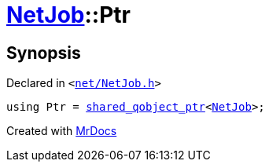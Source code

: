 [#NetJob-Ptr]
= xref:NetJob.adoc[NetJob]::Ptr
:relfileprefix: ../
:mrdocs:


== Synopsis

Declared in `&lt;https://github.com/PrismLauncher/PrismLauncher/blob/develop/launcher/net/NetJob.h#L53[net&sol;NetJob&period;h]&gt;`

[source,cpp,subs="verbatim,replacements,macros,-callouts"]
----
using Ptr = xref:shared_qobject_ptr.adoc[shared&lowbar;qobject&lowbar;ptr]&lt;xref:NetJob.adoc[NetJob]&gt;;
----



[.small]#Created with https://www.mrdocs.com[MrDocs]#
